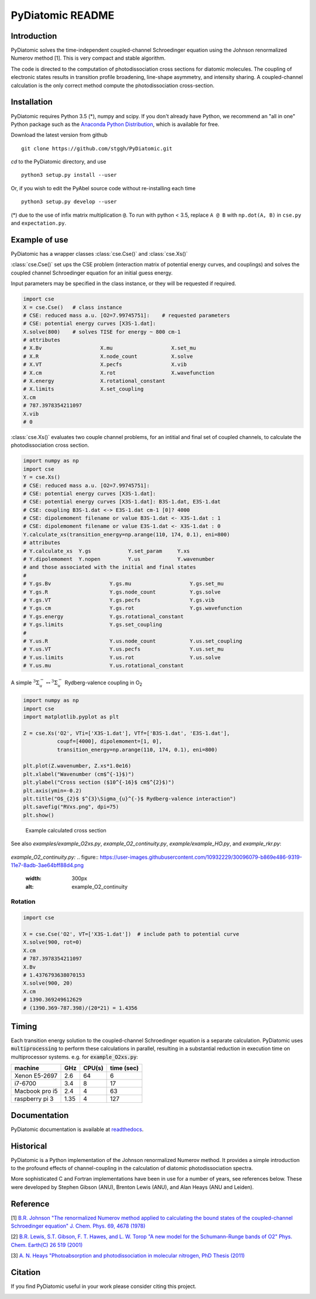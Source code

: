 PyDiatomic README
=================

.. image:: https://travis-ci.org/stggh/PyDiatomic.svg?branch=master
    :target: https://travis-ci.org/stggh/PyDiatomic


Introduction
------------

PyDiatomic solves the time-independent coupled-channel Schroedinger equation
using the Johnson renormalized Numerov method [1]. This is very compact and stable algorithm.

The code is directed to the computation of photodissociation cross sections for diatomic molecules. The coupling of electronic states results in transition profile broadening, line-shape asymmetry, and intensity sharing. A coupled-channel calculation is the only correct method compute the photodissociation cross-section.



Installation
------------

PyDiatomic requires Python 3.5 (*), numpy and scipy. If you don't already have Python, we recommend an "all in one" Python package such as the `Anaconda Python Distribution <https://www.continuum.io/downloads>`_, which is available for free.

Download the latest version from github ::

    git clone https://github.com/stggh/PyDiatomic.git

`cd`  to the PyDiatomic directory, and use ::

    python3 setup.py install --user

Or, if you wish to edit the PyAbel source code without re-installing each time ::

    python3 setup.py develop --user



(*) due to the use of infix matrix multiplication ``@``. To run with python < 3.5, replace ``A @ B`` with ``np.dot(A, B)`` in ``cse.py`` and ``expectation.py``.


Example of use
--------------

PyDiatomic has a wrapper classes :class:`cse.Cse()` and  :class:`cse.Xs()` 

:class:`cse.Cse()`  set ups the CSE problem 
(interaction matrix of potential energy curves, and couplings) and solves 
the coupled channel Schroedinger equation for an initial guess energy.

Input parameters may be specified in the class instance, or they will be 
requested if required.

.. code-block:: python

   import cse
   X = cse.Cse()   # class instance
   # CSE: reduced mass a.u. [O2=7.99745751]:    # requested parameters
   # CSE: potential energy curves [X3S-1.dat]:
   X.solve(800)    # solves TISE for energy ~ 800 cm-1
   # attributes
   # X.Bv                   X.mu                   X.set_mu
   # X.R                    X.node_count           X.solve
   # X.VT                   X.pecfs                X.vib
   # X.cm                   X.rot                  X.wavefunction
   # X.energy               X.rotational_constant  
   # X.limits               X.set_coupling       
   X.cm
   # 787.3978354211097
   X.vib
   # 0


:class:`cse.Xs()` evaluates two couple channel problems, for an intitial 
and final set of coupled channels, to calculate the photodissociation 
cross section.

.. code-block:: python

   import numpy as np
   import cse
   Y = cse.Xs()
   # CSE: reduced mass a.u. [O2=7.99745751]: 
   # CSE: potential energy curves [X3S-1.dat]: 
   # CSE: potential energy curves [X3S-1.dat]: B3S-1.dat, E3S-1.dat
   # CSE: coupling B3S-1.dat <-> E3S-1.dat cm-1 [0]? 4000
   # CSE: dipolemoment filename or value B3S-1.dat <- X3S-1.dat : 1
   # CSE: dipolemoment filename or value E3S-1.dat <- X3S-1.dat : 0
   Y.calculate_xs(transition_energy=np.arange(110, 174, 0.1), eni=800)
   # attributes
   # Y.calculate_xs  Y.gs            Y.set_param     Y.xs
   # Y.dipolemoment  Y.nopen         Y.us            Y.wavenumber  
   # and those associated with the initial and final states
   # 
   # Y.gs.Bv                   Y.gs.mu                   Y.gs.set_mu
   # Y.gs.R                    Y.gs.node_count           Y.gs.solve
   # Y.gs.VT                   Y.gs.pecfs                Y.gs.vib
   # Y.gs.cm                   Y.gs.rot                  Y.gs.wavefunction
   # Y.gs.energy               Y.gs.rotational_constant  
   # Y.gs.limits               Y.gs.set_coupling      
   # 
   # Y.us.R                    Y.us.node_count           Y.us.set_coupling
   # Y.us.VT                   Y.us.pecfs                Y.us.set_mu
   # Y.us.limits               Y.us.rot                  Y.us.solve
   # Y.us.mu                   Y.us.rotational_constant  

A simple :math:`^{3}\Sigma_{u}^{-} \leftrightarrow {}^{3}\Sigma^{-}_{u}` Rydberg-valence coupling in O\ :sub:`2`

.. code-block:: python

    import numpy as np
    import cse
    import matplotlib.pyplot as plt

    Z = cse.Xs('O2', VTi=['X3S-1.dat'], VTf=['B3S-1.dat', 'E3S-1.dat'],
               coupf=[4000], dipolemoment=[1, 0],
               transition_energy=np.arange(110, 174, 0.1), eni=800)

    plt.plot(Z.wavenumber, Z.xs*1.0e16)
    plt.xlabel("Wavenumber (cm$^{-1}$)")
    plt.ylabel("Cross section ($10^{-16}$ cm$^{2}$)")
    plt.axis(ymin=-0.2)
    plt.title("O$_{2}$ $^{3}\Sigma_{u}^{-}$ Rydberg-valence interaction")
    plt.savefig("RVxs.png", dpi=75)
    plt.show()


.. figure:: https://cloud.githubusercontent.com/assets/10932229/21469172/177a519c-ca91-11e6-8251-52efb7aa1a37.png
   :width: 300px
   :alt: calculated cross section
   
   Example calculated cross section


See also `examples/example_O2xs.py`, `example_O2_continuity.py`, `example/example_HO.py`, and `example_rkr.py`:

.. figure:: https://cloud.githubusercontent.com/assets/10932229/21469131/6318abfa-ca8f-11e6-8967-c3e6a16054fc.png
   :width: 300px
   :alt: example_O2xs

`example_O2_continuity.py:`
.. figure:: https://user-images.githubusercontent.com/10932229/30096079-b869e486-9319-11e7-8adb-3ae64bff88d4.png
   :width: 300px
   :alt: example_O2_continuity

.. figure:: https://user-images.githubusercontent.com/10932229/30100890-b3195eee-932d-11e7-9480-fec2af23f6ff.png
   :width: 300px
   :alt: example_HO

.. figure:: https://cloud.githubusercontent.com/assets/10932229/21469152/a33fd798-ca90-11e6-8fe3-1f3c3364de26.png
   :width: 300px
   :alt: example_rkr


Rotation
~~~~~~~~

.. code-block:: python

    import cse
    
    X = cse.Cse('O2', VT=['X3S-1.dat'])  # include path to potential curve
    X.solve(900, rot=0)
    X.cm
    # 787.3978354211097
    X.Bv
    # 1.4376793638070153
    X.solve(900, 20)
    X.cm
    # 1390.369249612629
    # (1390.369-787.398)/(20*21) = 1.4356


Timing
------

Each transition energy solution to the coupled-channel Schroedinger
equation is a separate calculation.  PyDiatomic uses :code:`multiprocessing`
to perform these calculations in parallel, resulting in a substantial
reduction in execution time on multiprocessor systems. e.g. for :code:`example_O2xs.py`:


==============     ====     ======     ==========
machine            GHz      CPU(s)     time (sec)
==============     ====     ======     ==========
Xenon E5-2697      2.6      64         6
i7-6700            3.4      8          17
Macbook pro i5     2.4      4          63
raspberry pi 3     1.35     4          127
==============     ====     ======     ==========


Documentation
-------------

PyDiatomic documentation is available at `readthedocs <http://pydiatomic.readthedocs.io/en/latest/>`_.


Historical
----------

PyDiatomic is a Python implementation of the Johnson renormalized Numerov method. 
It provides a simple introduction to the profound effects of channel-coupling
in the calculation of diatomic photodissociation spectra.

More sophisticated C and Fortran implementations have been in use for a number 
of years, see references below. These were developed by Stephen Gibson (ANU),
Brenton Lewis (ANU), and Alan Heays (ANU and Leiden). 


Reference
---------

[1] `B.R. Johnson "The renormalized Numerov method applied to calculating the bound states of the coupled-channel Schroedinger equation" J. Chem. Phys. 69, 4678 (1978) <http://dx.doi.org/10.1063/1.436421>`_

[2] `B.R. Lewis, S.T. Gibson, F. T. Hawes, and L. W. Torop "A new model for
the Schumann-Runge bands of O2" Phys. Chem. Earth(C) 26 519 (2001) <http://dx.doi.org/10.1016/S1464-1917(01)00040-X>`_

[3] `A. N. Heays "Photoabsorption and photodissociation in molecular nitrogen, PhD Thesis (2011) <https://digitalcollections.anu.edu.au/handle/1885/7360>`_


Citation
--------
If you find PyDiatomic useful in your work please consider citing this project.


.. image:: https://zenodo.org/badge/23090/stggh/PyDiatomic.svg
   :target: https://zenodo.org/badge/latestdoi/23090/stggh/PyDiatomic
